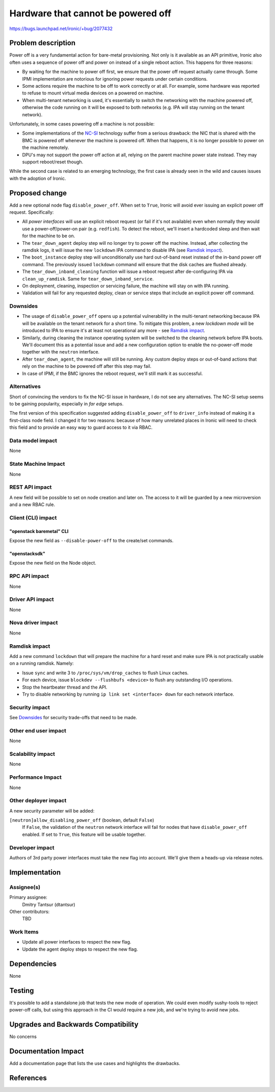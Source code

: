 ..
 This work is licensed under a Creative Commons Attribution 3.0 Unported
 License.

 http://creativecommons.org/licenses/by/3.0/legalcode

===================================
Hardware that cannot be powered off
===================================

https://bugs.launchpad.net/ironic/+bug/2077432

Problem description
===================

Power off is a very fundamental action for bare-metal provisioning. Not only is
it available as an API primitive, Ironic also often uses a sequence of power
off and power on instead of a single reboot action. This happens for three
reasons:

* By waiting for the machine to power off first, we ensure that the power off
  request actually came through. Some IPMI implementation are notorious for
  ignoring power requests under certain conditions.

* Some actions require the machine to be off to work correctly or at all. For
  example, some hardware was reported to refuse to mount virtual media devices
  on a powered on machine.

* When multi-tenant networking is used, it's essentially to switch the
  networking with the machine powered off, otherwise the code running on it
  will be exposed to both networks (e.g. IPA will stay running on the tenant
  network).

Unfortunately, in some cases powering off a machine is not possible:

* Some implementations of the NC-SI_ technology suffer from a serious drawback:
  the NIC that is shared with the BMC is powered off whenever the machine is
  powered off. When that happens, it is no longer possible to power on the
  machine remotely.

* DPU's may not support the power off action at all, relying on the parent
  machine power state instead. They may support reboot/reset though.

While the second case is related to an emerging technology, the first case is
already seen in the wild and causes issues with the adoption of Ironic.

.. _NC-SI: https://en.wikipedia.org/wiki/NC-SI

Proposed change
===============

Add a new optional node flag ``disable_power_off``. When set to ``True``,
Ironic will avoid ever issuing an explicit power off request.  Specifically:

* All *power interfaces* will use an explicit reboot request (or fail if it's
  not available) even when normally they would use a power-off/power-on pair
  (e.g. ``redfish``). To detect the reboot, we'll insert a hardcoded sleep and
  then wait for the machine to be on.

* The ``tear_down_agent`` deploy step will no longer try to power off the
  machine. Instead, after collecting the ramdisk logs, it will issue the new
  ``lockdown`` IPA command to disable IPA (see `Ramdisk impact`_).

* The ``boot_instance`` deploy step will unconditionally use hard out-of-band
  reset instead of the in-band power off command. The previously issued
  ``lockdown`` command will ensure that the disk caches are flushed already.

* The ``tear_down_inband_cleaning`` function will issue a reboot request after
  de-configuring IPA via ``clean_up_ramdisk``. Same for
  ``tear_down_inband_service``.

* On deployment, cleaning, inspection or servicing failure, the machine will
  stay on with IPA running.

* Validation will fail for any requested deploy, clean or service steps that
  include an explicit power off command.

Downsides
---------

* The usage of ``disable_power_off`` opens up a potential vulnerability in the
  multi-tenant networking because IPA will be available on the tenant network
  for a short time. To mitigate this problem, a new *lockdown mode* will be
  introduced to IPA to ensure it's at least not operational any more - see
  `Ramdisk impact`_.

* Similarly, during cleaning the instance operating system will be switched
  to the cleaning network before IPA boots. We'll document this as a potential
  issue and add a new configuration option to enable the no-power-off mode
  together with the ``neutron`` interface.

* After ``tear_down_agent``, the machine will still be running. Any custom
  deploy steps or out-of-band actions that rely on the machine to be powered
  off after this step may fail.

* In case of IPMI, if the BMC ignores the reboot request, we'll still mark it
  as successful.

Alternatives
------------

Short of convincing the vendors to fix the NC-SI issue in hardware, I do not
see any alternatives. The NC-SI setup seems to be gaining popularity,
especially in *far edge* setups.

The first version of this specification suggested adding ``disable_power_off``
to ``driver_info`` instead of making it a first-class node field. I changed it
for two reasons: because of how many unrelated places in Ironic will need to
check this field and to provide an easy way to guard access to it via RBAC.

Data model impact
-----------------

None

State Machine Impact
--------------------

None

REST API impact
---------------

A new field will be possible to set on node creation and later on. The access
to it will be guarded by a new microversion and a new RBAC rule.

Client (CLI) impact
-------------------

"openstack baremetal" CLI
~~~~~~~~~~~~~~~~~~~~~~~~~

Expose the new field as ``--disable-power-off`` to the create/set commands.

"openstacksdk"
~~~~~~~~~~~~~~

Expose the new field on the Node object.

RPC API impact
--------------

None

Driver API impact
-----------------

None

Nova driver impact
------------------

None

Ramdisk impact
--------------

Add a new command ``lockdown`` that will prepare the machine for a hard reset
and make sure IPA is not practically usable on a running ramdisk. Namely:

* Issue ``sync`` and write 3 to ``/proc/sys/vm/drop_caches`` to flush Linux
  caches.
* For each device, issue ``blockdev --flushbufs <device>`` to flush any
  outstanding I/O operations.
* Stop the heartbeater thread and the API.
* Try to disable networking by running ``ip link set <interface> down`` for
  each network interface.

Security impact
---------------

See Downsides_ for security trade-offs that need to be made.

Other end user impact
---------------------

None

Scalability impact
------------------

None

Performance Impact
------------------

None

Other deployer impact
---------------------

A new security parameter will be added:

``[neutron]allow_disabling_power_off`` (boolean, default ``False``)
    If ``False``, the validation of the ``neutron`` network interface will fail
    for nodes that have ``disable_power_off`` enabled. If set to ``True``, this
    feature will be usable together.

Developer impact
----------------

Authors of 3rd party power interfaces must take the new flag into account.
We'll give them a heads-up via release notes.

Implementation
==============

Assignee(s)
-----------

Primary assignee:
  Dmitry Tantsur (dtantsur)

Other contributors:
  TBD

Work Items
----------

* Update all power interfaces to respect the new flag.
* Update the agent deploy steps to respect the new flag.

Dependencies
============

None

Testing
=======

It's possible to add a standalone job that tests the new mode of operation. We
could even modify sushy-tools to reject power-off calls, but using this
approach in the CI would require a new job, and we're trying to avoid new jobs.

Upgrades and Backwards Compatibility
====================================

No concerns

Documentation Impact
====================

Add a documentation page that lists the use cases and highlights the drawbacks.

References
==========
